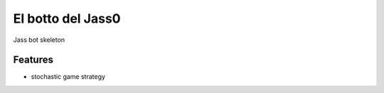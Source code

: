 =============================
El botto del Jass0
=============================

Jass bot skeleton


Features
--------

* stochastic game strategy

